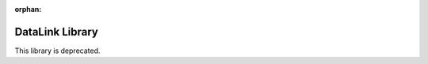 :orphan:
DataLink Library
==================

.. meta::
   :description: Collaborative Data Management

This library is deprecated. 